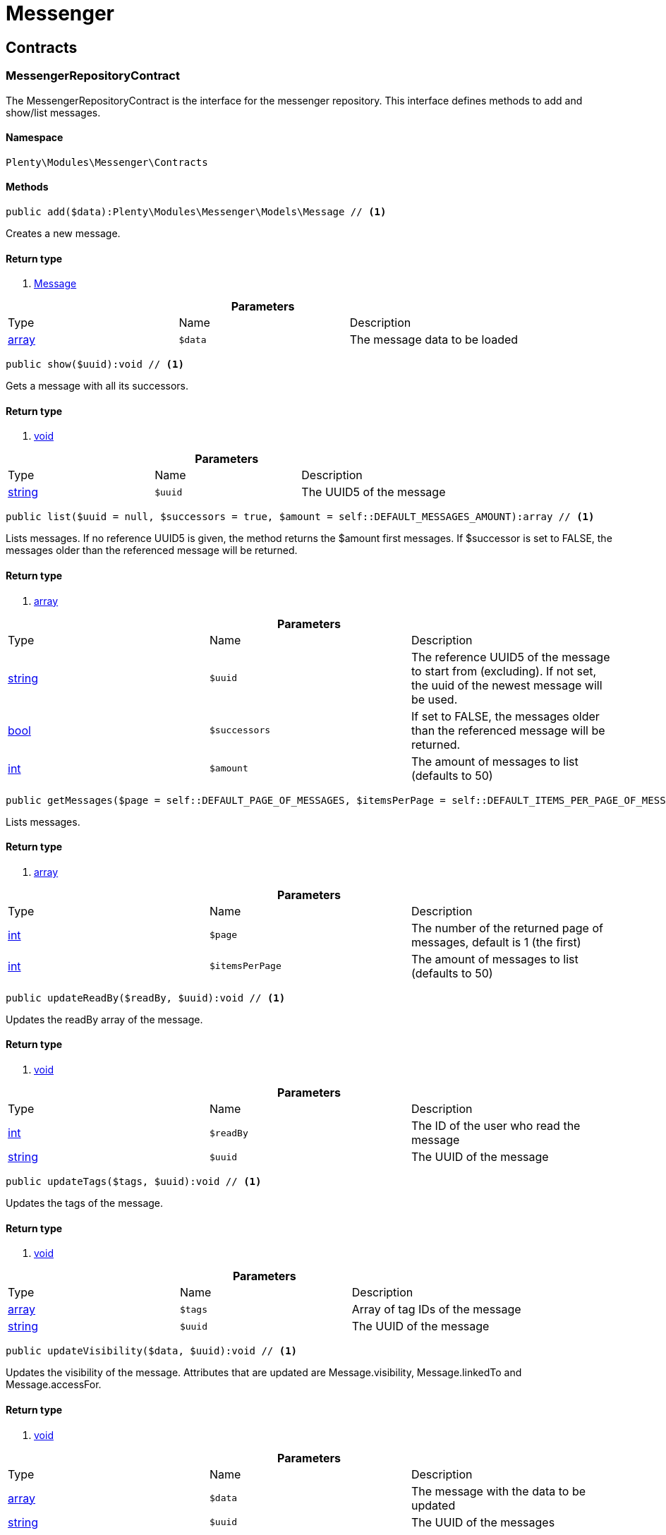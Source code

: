 :table-caption!:
:example-caption!:
:source-highlighter: prettify

[[messenger_messenger]]
= Messenger

[[messenger_messenger_contracts]]
==  Contracts
=== MessengerRepositoryContract

The MessengerRepositoryContract is the interface for the messenger repository. This interface defines methods to add and show/list messages.


==== Namespace

`Plenty\Modules\Messenger\Contracts`






==== Methods

[source%nowrap, php]
----

public add($data):Plenty\Modules\Messenger\Models\Message // <1>

----


    
Creates a new message.


==== Return type
    
<1> link:messenger#messenger_models_message[Message^]

    

.*Parameters*
|===
|Type |Name |Description
|link:http://php.net/array[array^]
a|`$data`
|The message data to be loaded
|===


[source%nowrap, php]
----

public show($uuid):void // <1>

----


    
Gets a message with all its successors.


==== Return type
    
<1> link:miscellaneous#miscellaneous__void[void^]

    

.*Parameters*
|===
|Type |Name |Description
|link:http://php.net/string[string^]
a|`$uuid`
|The UUID5 of the message
|===


[source%nowrap, php]
----

public list($uuid = null, $successors = true, $amount = self::DEFAULT_MESSAGES_AMOUNT):array // <1>

----


    
Lists messages. If no reference UUID5 is given, the method returns the $amount first messages. If $successor is set to FALSE, the messages older than the referenced message will be returned.


==== Return type
    
<1> link:http://php.net/array[array^]
    

.*Parameters*
|===
|Type |Name |Description
|link:http://php.net/string[string^]
a|`$uuid`
|The reference UUID5 of the message to start from (excluding).
If not set, the uuid of the newest message will be used.

|link:http://php.net/bool[bool^]
a|`$successors`
|If set to FALSE, the messages older than the referenced message will be returned.

|link:http://php.net/int[int^]
a|`$amount`
|The amount of messages to list (defaults to 50)
|===


[source%nowrap, php]
----

public getMessages($page = self::DEFAULT_PAGE_OF_MESSAGES, $itemsPerPage = self::DEFAULT_ITEMS_PER_PAGE_OF_MESSAGES):array // <1>

----


    
Lists messages.


==== Return type
    
<1> link:http://php.net/array[array^]
    

.*Parameters*
|===
|Type |Name |Description
|link:http://php.net/int[int^]
a|`$page`
|The number of the returned page of messages, default is 1 (the first)

|link:http://php.net/int[int^]
a|`$itemsPerPage`
|The amount of messages to list (defaults to 50)
|===


[source%nowrap, php]
----

public updateReadBy($readBy, $uuid):void // <1>

----


    
Updates the readBy array of the message.


==== Return type
    
<1> link:miscellaneous#miscellaneous__void[void^]

    

.*Parameters*
|===
|Type |Name |Description
|link:http://php.net/int[int^]
a|`$readBy`
|The ID of the user who read the message

|link:http://php.net/string[string^]
a|`$uuid`
|The UUID of the message
|===


[source%nowrap, php]
----

public updateTags($tags, $uuid):void // <1>

----


    
Updates the tags of the message.


==== Return type
    
<1> link:miscellaneous#miscellaneous__void[void^]

    

.*Parameters*
|===
|Type |Name |Description
|link:http://php.net/array[array^]
a|`$tags`
|Array of tag IDs of the message

|link:http://php.net/string[string^]
a|`$uuid`
|The UUID of the message
|===


[source%nowrap, php]
----

public updateVisibility($data, $uuid):void // <1>

----


    
Updates the visibility of the message. Attributes that are updated are Message.visibility, Message.linkedTo and Message.accessFor.


==== Return type
    
<1> link:miscellaneous#miscellaneous__void[void^]

    

.*Parameters*
|===
|Type |Name |Description
|link:http://php.net/array[array^]
a|`$data`
|The message with the data to be updated

|link:http://php.net/string[string^]
a|`$uuid`
|The UUID of the messages
|===


[source%nowrap, php]
----

public updateControls($data, $uuid):Plenty\Modules\Messenger\Models\Message // <1>

----


    
Updates the message ui control options in the message meta data and returns the message.


==== Return type
    
<1> link:messenger#messenger_models_message[Message^]

    

.*Parameters*
|===
|Type |Name |Description
|link:http://php.net/array[array^]
a|`$data`
|The controls data to be updated.

|link:http://php.net/string[string^]
a|`$uuid`
|The uuid of the message.
|===


[source%nowrap, php]
----

public setDone($doneAt = null, $uuid):void // <1>

----


    
Sets the doneAt date in the message. If $doneAt is NULL, the doneAt date will be reset.


==== Return type
    
<1> link:miscellaneous#miscellaneous__void[void^]

    

.*Parameters*
|===
|Type |Name |Description
|link:http://php.net/string[string^]
a|`$doneAt`
|The doneAt date as ISO date string

|link:http://php.net/string[string^]
a|`$uuid`
|The UUID of the message
|===


[source%nowrap, php]
----

public delete($uuid):int // <1>

----


    
Deletes a message stream by the UUID. Returns the count of messages deleted.


==== Return type
    
<1> link:http://php.net/int[int^]
    

.*Parameters*
|===
|Type |Name |Description
|link:http://php.net/string[string^]
a|`$uuid`
|The UUID of the message
|===


[source%nowrap, php]
----

public getAttachment($uuid, $filename):Plenty\Modules\Messenger\Models\Attachment // <1>

----


    
Gets a message attachment.


==== Return type
    
<1> link:messenger#messenger_models_attachment[Attachment^]

    

.*Parameters*
|===
|Type |Name |Description
|link:http://php.net/string[string^]
a|`$uuid`
|The UUID of the message

|link:http://php.net/string[string^]
a|`$filename`
|The file name of the attachment
|===


[source%nowrap, php]
----

public updateMetaData($uuid, $metaData):Plenty\Modules\Messenger\Models\Message // <1>

----


    
Updates the meta data of the message.


==== Return type
    
<1> link:messenger#messenger_models_message[Message^]

    

.*Parameters*
|===
|Type |Name |Description
|link:http://php.net/string[string^]
a|`$uuid`
|The UUID of the message

|link:http://php.net/array[array^]
a|`$metaData`
|The meta data of the message
|===


[source%nowrap, php]
----

public getTotalEntries():int // <1>

----


    
Returns total message entries


==== Return type
    
<1> link:http://php.net/int[int^]
    

[source%nowrap, php]
----

public setFilters($filters = []):void // <1>

----


    
Sets the filter array.


==== Return type
    
<1> link:miscellaneous#miscellaneous__void[void^]

    

.*Parameters*
|===
|Type |Name |Description
|link:http://php.net/array[array^]
a|`$filters`
|
|===


[source%nowrap, php]
----

public getFilters():void // <1>

----


    
Returns the filter array.


==== Return type
    
<1> link:miscellaneous#miscellaneous__void[void^]

    

[source%nowrap, php]
----

public getConditions():void // <1>

----


    
Returns a collection of parsed filters as Condition object


==== Return type
    
<1> link:miscellaneous#miscellaneous__void[void^]

    

[source%nowrap, php]
----

public clearFilters():void // <1>

----


    
Clears the filter array.


==== Return type
    
<1> link:miscellaneous#miscellaneous__void[void^]

    

[[messenger_messenger_events]]
==  Events
=== MessageCreated

The event is triggered after a new message was created.


==== Namespace

`Plenty\Modules\Messenger\Events`






==== Methods

[source%nowrap, php]
----

public isFirstMessage():bool // <1>

----


    
If TRUE, the message is the first one. Otherwise, it is a reply message.


==== Return type
    
<1> link:http://php.net/bool[bool^]
    

[source%nowrap, php]
----

public getMessage():Plenty\Modules\Messenger\Models\Message // <1>

----


    
Get the message.


==== Return type
    
<1> link:messenger#messenger_models_message[Message^]

    

[[messenger_messenger_models]]
==  Models
=== Attachment

The Attachment model of the messenger.


==== Namespace

`Plenty\Modules\Messenger\Models`





.Properties
|===
|Type |Name |Description

|link:http://php.net/string[string^]
    |name
    |The file name of the attachment
|link:http://php.net/string[string^]
    |message
    |The UUID of the message the attachment belongs to
|link:http://php.net/int[int^]
    |size
    |The size of the attachment in bytes
|link:http://php.net/string[string^]
    |contentType
    |The content type fo the attachment
|link:http://php.net/string[string^]
    |content
    |The content of the attachment
|link:http://php.net/string[string^]
    |createdAt
    |The createdAt date of the attachment
|===


==== Methods

[source%nowrap, php]
----

public toArray()

----


    
Returns this model as an array.




=== Message

The Message model of the messenger.


==== Namespace

`Plenty\Modules\Messenger\Models`





.Properties
|===
|Type |Name |Description

|link:http://php.net/string[string^]
    |uuid
    |The UUID5 identifier of the message
|link:http://php.net/string[string^]
    |plentyIdHash
    |The plenty ID hash
|link:http://php.net/string[string^]
    |parentUuid
    |The UUID5 of the parent message
|link:http://php.net/array[array^]
    |linkedTo
    |An array with MessageLinkedTo instances
|link:messenger#messenger_models_messagefrom[MessageFrom^]

    |from
    |The sender of the message as MessageFrom instance.
|link:messenger#messenger_models_messageto[MessageTo^]

    |to
    |The user and role IDs and emails receiving the message
|link:http://php.net/bool[bool^]
    |whispered
    |Whether the message is whispered (not visible for the contact/order linked to the message) or not
|link:http://php.net/array[array^]
    |tags
    |An array with tag IDs assigned to the message
|link:http://php.net/string[string^]
    |title
    |The title of the message
|link:http://php.net/string[string^]
    |preview
    |The first two lines of the message without any markup
|link:http://php.net/string[string^]
    |message
    |The content of the message
|link:http://php.net/int[int^]
    |attachedFilesCount
    |The amount of attached files (readonly)
|link:messenger#messenger_models_messagereferrer[MessageReferrer^]

    |referrer
    |The message referrer
|link:messenger#messenger_models_messagemetadata[MessageMetaData^]

    |metaData
    |The meta data of the message
|link:http://php.net/string[string^]
    |doneAt
    |The date the messages was set to done
|link:http://php.net/string[string^]
    |createdAt
    |The creation date of the message
|link:http://php.net/string[string^]
    |updatedAt
    |The date of the last update of the message
|link:http://php.net/string[string^]
    |deletedAt
    |The date the message was deleted
|link:http://php.net/int[int^]
    |deletedBy
    |The ID of the user who deleted the message
|link:http://php.net/array[array^]
    |attachments
    |The message attachments
|===


==== Methods

[source%nowrap, php]
----

public toArray()

----


    
Returns this model as an array.




=== MessageFrom

The MessageFrom model of the messenger.


==== Namespace

`Plenty\Modules\Messenger\Models`





.Properties
|===
|Type |Name |Description

|link:http://php.net/string[string^]
    |type
    |The type of the from instance (one of {@link MessageTypesService::FROM_TYPE_USER},
{@link MessageTypesService::FROM_TYPE_CONTACT} and {@link MessageTypesService::FROM_TYPE_EMAIL})
|link:miscellaneous#miscellaneous__[^]

    |value
    |The value of the instance. For type {@link MessageTypesService::FROM_TYPE_EMAIL} it is a string (the email)
and the id of the user or the contact otherwise.
|link:http://php.net/string[string^]
    |name
    |An optional name for the instance, e.g. the real name for type {@link MessageTypesService::FROM_TYPE_EMAIL}
|===


==== Methods

[source%nowrap, php]
----

public toArray()

----


    
Returns this model as an array.




=== MessageLinkedTo

The MessageLinkedTo model of the messenger.


==== Namespace

`Plenty\Modules\Messenger\Models`





.Properties
|===
|Type |Name |Description

|link:http://php.net/string[string^]
    |type
    |The type of the link (one of {@link MessageTypesService::LINKED_TO_TYPE_MESSAGE},
{@link MessageTypesService::LINKED_TO_TYPE_ORDER}, {@link MessageTypesService::LINKED_TO_TYPE_CONTACT}
and {@link MessageTypesService::LINKED_TO_TYPE_PAYMENT})
|link:miscellaneous#miscellaneous__[^]

    |value
    |The value of the link. For type {@link MessageTypesService::LINKED_TO_TYPE_MESSAGE} it is a string (uuid5)
and an integer otherwise.
|link:miscellaneous#miscellaneous__[^]

    |typeId
    |This can be the ID of a sub-type (e.g. the order subTypeId). (optional)
|===


==== Methods

[source%nowrap, php]
----

public toArray()

----


    
Returns this model as an array.




=== MessageMetaData

The MessageMetaData model of the messenger.


==== Namespace

`Plenty\Modules\Messenger\Models`





.Properties
|===
|Type |Name |Description

|link:http://php.net/array[array^]
    |readBy
    |The array of users
|link:http://php.net/array[array^]
    |links
    |Array with links
|link:messenger#messenger_models_messagemetadatanotdone[MessageMetaDataNotDone^]

    |notDoneByBackend
    |deactivates the toggle button in the messenger ui (backend) also has optional tooltips (reason for the deactivated toggle)
|link:messenger#messenger_models_messagemetadatacontrols[MessageMetaDataControls^]

    |controls
    |An object with control options for the ui.
|link:messenger#messenger_models_messagemetadatatimecapture[MessageMetaDataTimeCapture^]

    |timeCapture
    |An object of the message time capture data
|link:http://php.net/int[int^]
    |plentyId
    |the plenty id of the related contact
|===


==== Methods

[source%nowrap, php]
----

public toArray()

----


    
Returns this model as an array.




=== MessageMetaDataControls

The message controls model. Currently supported controls:
 * &lt;ul&gt;
 * &lt;li&gt;&lt;tt&gt;bool replyable&lt;/tt&gt;
 *      Indicates whether or not is allowed to reply to this message stream (default true).
 *      It is a global control and effects only in the parent message of a stream.&lt;/li&gt;
 * &lt;li&gt;&lt;tt&gt;bool attachable&lt;/tt&gt;
 *      Indicates whether or not is allowed to attach files in a message (default true).
 *      It is a global control and effects only in the parent message of a stream.&lt;/li&gt;
 * &lt;li&gt;&lt;tt&gt;bool linksDisabled&lt;/tt&gt;
 *      Indicates whether or not the message links should be disabled (default false).
 *      It is a loacal control and effects every message.&lt;/li&gt;
 * &lt;/ul&gt;


==== Namespace

`Plenty\Modules\Messenger\Models`





.Properties
|===
|Type |Name |Description

|link:http://php.net/bool[bool^]
    |replyable
    |Indicates whether or not is allowed to reply to this message stream (default true).
|link:http://php.net/bool[bool^]
    |attachable
    |Indicates whether or not is allowed to attach files in a message (default true).
|link:http://php.net/bool[bool^]
    |linksDisabled
    |Indicates whether or not the message links should be disabled (default false).
|===


==== Methods

[source%nowrap, php]
----

public toArray()

----


    
Returns this model as an array.




=== MessageMetaDataNotDone

The MessageMetaDataNotDone model of the messenger.


==== Namespace

`Plenty\Modules\Messenger\Models`





.Properties
|===
|Type |Name |Description

|link:http://php.net/bool[bool^]
    |deactivated
    |Deactivates the toggle button for the UI
|link:http://php.net/array[array^]
    |tooltips
    |Tooltips for the UI to show why the toggle is deactivated (if not set, show default values)
|===


==== Methods

[source%nowrap, php]
----

public toArray()

----


    
Returns this model as an array.




=== MessageMetaDataTimeCapture

The MessageMetaDataTimeCapture model of the messenger.


==== Namespace

`Plenty\Modules\Messenger\Models`





.Properties
|===
|Type |Name |Description

|link:http://php.net/bool[bool^]
    |chargeable
    |
|link:http://php.net/int[int^]
    |minutes
    |
|===


==== Methods

[source%nowrap, php]
----

public toArray()

----


    
Returns this model as an array.




=== MessageMetaLink

The MessageMetaLink model of the messenger.


==== Namespace

`Plenty\Modules\Messenger\Models`





.Properties
|===
|Type |Name |Description

|link:http://php.net/string[string^]
    |image
    |An optional image URL for the link
|link:http://php.net/string[string^]
    |caption
    |The caption to be shown for the link
|link:http://php.net/string[string^]
    |url
    |The link URL
<ul>
    <li>for {@link MessageMetaLink::TYPE_MAILTO} the email</li>
    <li>for {@link MessageMetaLink::TYPE_URL} the complete URL with protocol</li>
    <li>for {@link MessageMetaLink::TYPE_PLUGIN} the relative route to the backend</li>
    <li>not needed for {@link MessageMetaLink::TYPE_REPLY}</li>
</ul>
|link:http://php.net/string[string^]
    |type
    |One of the constants:
<ul>
    <li>{@link MessageMetaLink::TYPE_MAILTO}</li>
    <li>{@link MessageMetaLink::TYPE_URL}</li>
    <li>{@link MessageMetaLink::TYPE_PLUGIN}</li>
    <li>{@link MessageMetaLink::TYPE_REPLY}</li>
</ul>
|link:http://php.net/string[string^]
    |content
    |The reply content, only needed for type {@link MessageMetaLink::TYPE_REPLY}
|===


==== Methods

[source%nowrap, php]
----

public toArray()

----


    
Returns this model as an array.




=== MessageReferrer

The MessageReferrer model of the messenger.


==== Namespace

`Plenty\Modules\Messenger\Models`





.Properties
|===
|Type |Name |Description

|link:http://php.net/string[string^]
    |type
    |The type of the from instance (one of {@link MessageTypesService::REFERRER_TYPE_SYSTEM},
{@link MessageTypesService::REFERRER_TYPE_BACKEND}, {@link MessageTypesService::REFERRER_TYPE_REST}
and {@link MessageTypesService::REFERRER_TYPE_PLUGIN})
|link:miscellaneous#miscellaneous__[^]

    |value
    |The value of the instance. It is an integer (the user id) for type
{@link MessageTypesService::REFERRER_TYPE_SYSTEM}, {@link MessageTypesService::REFERRER_TYPE_BACKEND}
and {@link MessageTypesService::REFERRER_TYPE_REST} and a string (the plugin name) for type
{@link MessageTypesService::REFERRER_TYPE_PLUGIN}.
|link:http://php.net/string[string^]
    |name
    |An optional name for the instance. For type {@link MessageTypesService::REFERRER_TYPE_PLUGIN} it is
the plugin namespace, the user name otherwise.
|===


==== Methods

[source%nowrap, php]
----

public toArray()

----


    
Returns this model as an array.




=== MessageTo

The MessageTo model of the messenger.


==== Namespace

`Plenty\Modules\Messenger\Models`





.Properties
|===
|Type |Name |Description

|link:http://php.net/array[array^]
    |user
    |An array with user IDs of users receiving the message
|link:http://php.net/array[array^]
    |role
    |An array with user role IDs of user roles receiving the message
|link:http://php.net/array[array^]
    |email
    |An array with emails receiving the message
|link:http://php.net/bool[bool^]
    |allUsers
    |Flag indicating that all system users receive the message
|===


==== Methods

[source%nowrap, php]
----

public toArray()

----


    
Returns this model as an array.



[[messenger_messenger_services]]
==  Services
=== MessageTypesService

Types and type validation for several types in the messenger.


==== Namespace

`Plenty\Modules\Messenger\Services`






==== Methods

[source%nowrap, php]
----

public static getValidLinkedToTypes():array // <1>

----


    
Gets the valid types for &quot;linked to&quot; references.


==== Return type
    
<1> link:http://php.net/array[array^]
    

[source%nowrap, php]
----

public static isValidLinkedTo($linkType, $linkValue):bool // <1>

----


    
Checks whether the given link is valid or not.


==== Return type
    
<1> link:http://php.net/bool[bool^]
    

.*Parameters*
|===
|Type |Name |Description
|link:http://php.net/string[string^]
a|`$linkType`
|The link type

|link:miscellaneous#miscellaneous__[^]

a|`$linkValue`
|The link value
|===


[source%nowrap, php]
----

public static getValidFromTypes():array // <1>

----


    
Gets the valid types for &quot;from&quot; references.


==== Return type
    
<1> link:http://php.net/array[array^]
    

[source%nowrap, php]
----

public static isValidFrom($fromType, $fromValue):bool // <1>

----


    
Checks whether the given from is valid or not.


==== Return type
    
<1> link:http://php.net/bool[bool^]
    

.*Parameters*
|===
|Type |Name |Description
|link:http://php.net/string[string^]
a|`$fromType`
|The from type

|link:miscellaneous#miscellaneous__[^]

a|`$fromValue`
|The from value
|===


[source%nowrap, php]
----

public static getValidReferrerTypes():array // <1>

----


    
Gets the valid types for &quot;referrer&quot; references.


==== Return type
    
<1> link:http://php.net/array[array^]
    

[source%nowrap, php]
----

public static isValidReferrer($referrerType, $referrerValue, $referrerName = null):bool // <1>

----


    
Checks whether the given referrer reference is valid or not.


==== Return type
    
<1> link:http://php.net/bool[bool^]
    

.*Parameters*
|===
|Type |Name |Description
|link:http://php.net/string[string^]
a|`$referrerType`
|The reference to be checked

|link:miscellaneous#miscellaneous__[^]

a|`$referrerValue`
|The value of the reference

|link:http://php.net/string[string^]
a|`$referrerName`
|The name of the reference
|===


[source%nowrap, php]
----

public static getValidToTypes():array // <1>

----


    
Gets the valid key types for the &#039;to&#039; array.


==== Return type
    
<1> link:http://php.net/array[array^]
    

[source%nowrap, php]
----

public static isValidTo($toKey):bool // <1>

----


    
Checks whether the given key has a valid value for to.


==== Return type
    
<1> link:http://php.net/bool[bool^]
    

.*Parameters*
|===
|Type |Name |Description
|link:http://php.net/string[string^]
a|`$toKey`
|The to key
|===



=== MessagesSearchService

Search service for the messenger.


==== Namespace

`Plenty\Modules\Messenger\Services`






==== Methods

[source%nowrap, php]
----

public find($uuid):Plenty\Modules\Messenger\Models\Message // <1>

----


    
Gets the message with the given uuid.


==== Return type
    
<1> link:messenger#messenger_models_message[Message^]

    

.*Parameters*
|===
|Type |Name |Description
|link:http://php.net/string[string^]
a|`$uuid`
|The UUID of the message
|===


[source%nowrap, php]
----

public findOrFail($uuid):Plenty\Modules\Messenger\Models\Message // <1>

----


    
Gets the message with the given UUID.


==== Return type
    
<1> link:messenger#messenger_models_message[Message^]

    

.*Parameters*
|===
|Type |Name |Description
|link:http://php.net/string[string^]
a|`$uuid`
|The UUID of the message
|===


[source%nowrap, php]
----

public findMany($uuid):array // <1>

----


    
Gets a stream of messages. The given UUID can be the UUID of the first message in the stream or one of the replied messages.


==== Return type
    
<1> link:http://php.net/array[array^]
    

.*Parameters*
|===
|Type |Name |Description
|link:http://php.net/string[string^]
a|`$uuid`
|The UUID of the message
|===


[source%nowrap, php]
----

public navigate($page = 1, $itemsPerPage = 50):array // <1>

----


    
Lists the messages for the given navigation page.


==== Return type
    
<1> link:http://php.net/array[array^]
    

.*Parameters*
|===
|Type |Name |Description
|link:http://php.net/int[int^]
a|`$page`
|The page of results to search for

|link:http://php.net/int[int^]
a|`$itemsPerPage`
|The number of items to list per page
|===


[source%nowrap, php]
----

public getTotalEntries():int // <1>

----


    
Returns total entries


==== Return type
    
<1> link:http://php.net/int[int^]
    

[source%nowrap, php]
----

public toArray():array // <1>

----


    



==== Return type
    
<1> link:http://php.net/array[array^]
    

[source%nowrap, php]
----

public process($data):array // <1>

----


    



==== Return type
    
<1> link:http://php.net/array[array^]
    

.*Parameters*
|===
|Type |Name |Description
|link:http://php.net/array[array^]
a|`$data`
|
|===


[source%nowrap, php]
----

public getFilter():array // <1>

----


    



==== Return type
    
<1> link:http://php.net/array[array^]
    

[source%nowrap, php]
----

public getPostFilter():array // <1>

----


    



==== Return type
    
<1> link:http://php.net/array[array^]
    

[source%nowrap, php]
----

public getQuery():array // <1>

----


    



==== Return type
    
<1> link:http://php.net/array[array^]
    

[source%nowrap, php]
----

public getAggregations():array // <1>

----


    



==== Return type
    
<1> link:http://php.net/array[array^]
    

[source%nowrap, php]
----

public getSuggestions():array // <1>

----


    



==== Return type
    
<1> link:http://php.net/array[array^]
    

[source%nowrap, php]
----

public getSources():void // <1>

----


    



==== Return type
    
<1> link:miscellaneous#miscellaneous__void[void^]

    

[source%nowrap, php]
----

public addDependenciesToSource($sources):void // <1>

----


    



==== Return type
    
<1> link:miscellaneous#miscellaneous__void[void^]

    

.*Parameters*
|===
|Type |Name |Description
|link:miscellaneous#miscellaneous__[^]

a|`$sources`
|
|===


[source%nowrap, php]
----

public getName():void // <1>

----


    



==== Return type
    
<1> link:miscellaneous#miscellaneous__void[void^]

    

[source%nowrap, php]
----

public setName($name):void // <1>

----


    



==== Return type
    
<1> link:miscellaneous#miscellaneous__void[void^]

    

.*Parameters*
|===
|Type |Name |Description
|link:miscellaneous#miscellaneous__[^]

a|`$name`
|
|===


[source%nowrap, php]
----

public setIsSourceDisabled($isSourceDisabled):void // <1>

----


    



==== Return type
    
<1> link:miscellaneous#miscellaneous__void[void^]

    

.*Parameters*
|===
|Type |Name |Description
|link:http://php.net/bool[bool^]
a|`$isSourceDisabled`
|
|===


[source%nowrap, php]
----

public addFilter($filter):Plenty\Modules\Cloud\ElasticSearch\Lib\Search // <1>

----


    



==== Return type
    
<1> link:cloud#cloud_lib_search[Search^]

    

.*Parameters*
|===
|Type |Name |Description
|link:cloud#cloud_type_typeinterface[TypeInterface^]

a|`$filter`
|
|===


[source%nowrap, php]
----

public addPostFilter($filter):Plenty\Modules\Cloud\ElasticSearch\Lib\Search // <1>

----


    



==== Return type
    
<1> link:cloud#cloud_lib_search[Search^]

    

.*Parameters*
|===
|Type |Name |Description
|link:cloud#cloud_type_typeinterface[TypeInterface^]

a|`$filter`
|
|===


[source%nowrap, php]
----

public addQuery($query):Plenty\Modules\Cloud\ElasticSearch\Lib\Search // <1>

----


    



==== Return type
    
<1> link:cloud#cloud_lib_search[Search^]

    

.*Parameters*
|===
|Type |Name |Description
|link:cloud#cloud_type_typeinterface[TypeInterface^]

a|`$query`
|
|===


[source%nowrap, php]
----

public addSource($source):Plenty\Modules\Cloud\ElasticSearch\Lib\Search // <1>

----


    



==== Return type
    
<1> link:cloud#cloud_lib_search[Search^]

    

.*Parameters*
|===
|Type |Name |Description
|link:cloud#cloud_source_sourceinterface[SourceInterface^]

a|`$source`
|
|===


[source%nowrap, php]
----

public setSorting($sorting):Plenty\Modules\Cloud\ElasticSearch\Lib\Search // <1>

----


    



==== Return type
    
<1> link:cloud#cloud_lib_search[Search^]

    

.*Parameters*
|===
|Type |Name |Description
|link:cloud#cloud_sorting_sortinginterface[SortingInterface^]

a|`$sorting`
|
|===


[source%nowrap, php]
----

public addAggregation($aggregation):Plenty\Modules\Cloud\ElasticSearch\Lib\Search // <1>

----


    



==== Return type
    
<1> link:cloud#cloud_lib_search[Search^]

    

.*Parameters*
|===
|Type |Name |Description
|link:cloud#cloud_aggregation_aggregationinterface[AggregationInterface^]

a|`$aggregation`
|
|===


[source%nowrap, php]
----

public addSuggestion($suggestion):Plenty\Modules\Cloud\ElasticSearch\Lib\Search // <1>

----


    



==== Return type
    
<1> link:cloud#cloud_lib_search[Search^]

    

.*Parameters*
|===
|Type |Name |Description
|link:cloud#cloud_suggestion_suggestioninterface[SuggestionInterface^]

a|`$suggestion`
|
|===


[source%nowrap, php]
----

public setPage($page, $rowsPerPage):Plenty\Modules\Cloud\ElasticSearch\Lib\Search // <1>

----


    



==== Return type
    
<1> link:cloud#cloud_lib_search[Search^]

    

.*Parameters*
|===
|Type |Name |Description
|link:http://php.net/int[int^]
a|`$page`
|

|link:http://php.net/int[int^]
a|`$rowsPerPage`
|
|===


[source%nowrap, php]
----

public setPagination($pagination):void // <1>

----


    



==== Return type
    
<1> link:miscellaneous#miscellaneous__void[void^]

    

.*Parameters*
|===
|Type |Name |Description
|link:miscellaneous#miscellaneous__[^]

a|`$pagination`
|
|===


[source%nowrap, php]
----

public setCollapse($collapse):void // <1>

----


    



==== Return type
    
<1> link:miscellaneous#miscellaneous__void[void^]

    

.*Parameters*
|===
|Type |Name |Description
|link:cloud#cloud_collapse_collapseinterface[CollapseInterface^]

a|`$collapse`
|
|===


[source%nowrap, php]
----

public setScoreModifier($scoreModifier):Plenty\Modules\Cloud\ElasticSearch\Lib\Search // <1>

----


    



==== Return type
    
<1> link:cloud#cloud_lib_search[Search^]

    

.*Parameters*
|===
|Type |Name |Description
|link:cloud#cloud_scoremodifier_scoremodifierinterface[ScoreModifierInterface^]

a|`$scoreModifier`
|
|===


[source%nowrap, php]
----

public setMaxResultWindow($maxResults = 10000):void // <1>

----


    



==== Return type
    
<1> link:miscellaneous#miscellaneous__void[void^]

    

.*Parameters*
|===
|Type |Name |Description
|link:http://php.net/int[int^]
a|`$maxResults`
|
|===


[source%nowrap, php]
----

public setIndex($index):void // <1>

----


    



==== Return type
    
<1> link:miscellaneous#miscellaneous__void[void^]

    

.*Parameters*
|===
|Type |Name |Description
|link:miscellaneous#miscellaneous__[^]

a|`$index`
|
|===


[source%nowrap, php]
----

public isSearchAfter():void // <1>

----


    



==== Return type
    
<1> link:miscellaneous#miscellaneous__void[void^]

    

[source%nowrap, php]
----

public getFilterRaw():void // <1>

----


    



==== Return type
    
<1> link:miscellaneous#miscellaneous__void[void^]

    

[source%nowrap, php]
----

public getQueriesRaw():void // <1>

----


    



==== Return type
    
<1> link:miscellaneous#miscellaneous__void[void^]

    

[source%nowrap, php]
----

public getAggregationsRaw():array // <1>

----


    



==== Return type
    
<1> link:http://php.net/array[array^]
    

[source%nowrap, php]
----

public getSorting():void // <1>

----


    



==== Return type
    
<1> link:miscellaneous#miscellaneous__void[void^]

    

[source%nowrap, php]
----

public getScoreModifier():void // <1>

----


    



==== Return type
    
<1> link:miscellaneous#miscellaneous__void[void^]

    


